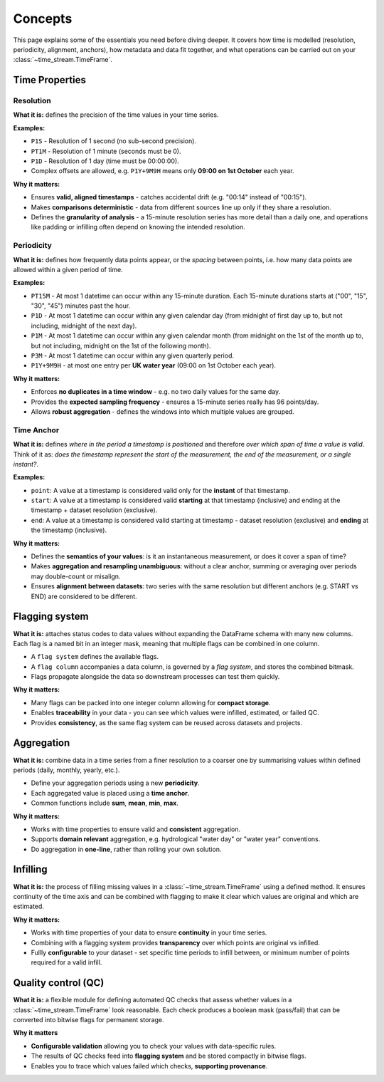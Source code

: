 .. _concepts:

========
Concepts
========

.. rst-class:: lead

    Understand the essentials of **Time-Stream**.

This page explains some of the essentials you need before diving deeper.  It covers
how time is modelled (resolution, periodicity, alignment, anchors), how metadata and data fit together,
and what operations can be carried out on your :class:`~time_stream.TimeFrame`.

Time Properties
===============

Resolution
----------

**What it is:** defines the precision of the time values in your time series.

**Examples:**

- ``P1S`` - Resolution of 1 second (no sub-second precision).
- ``PT1M`` - Resolution of 1 minute (seconds must be 0).
- ``P1D`` - Resolution of 1 day (time must be 00:00:00).
- Complex offsets are allowed, e.g. ``P1Y+9M9H`` means only **09:00 on 1st October** each year.

**Why it matters:**

- Ensures **valid, aligned timestamps** - catches accidental drift (e.g. "00:14" instead of "00:15").
- Makes **comparisons deterministic** - data from different sources line up only if they share a resolution.
- Defines the **granularity of analysis** - a 15-minute resolution series has more detail than a daily one,
  and operations like padding or infilling often depend on knowing the intended resolution.

Periodicity
-----------

**What it is:** defines how frequently data points appear, or the *spacing* between points,
i.e. how many data points are allowed within a given period of time.

**Examples:**

- ``PT15M`` - At most 1 datetime can occur within any 15-minute duration. Each 15-minute durations starts at
  ("00", "15", "30", "45") minutes past the hour.
- ``P1D`` - At most 1 datetime can occur within any given calendar day (from midnight of first day up to, but
  not including, midnight of the next day).
- ``P1M`` - At most 1 datetime can occur within any given calendar month (from midnight on the 1st of the month
  up to, but not including, midnight on the 1st of the following month).
- ``P3M`` - At most 1 datetime can occur within any given quarterly period.
- ``P1Y+9M9H`` - at most one entry per **UK water year** (09:00 on 1st October each year).

**Why it matters:**

- Enforces **no duplicates in a time window** - e.g. no two daily values for the same day.
- Provides the **expected sampling frequency** - ensures a 15-minute series really has 96 points/day.
- Allows **robust aggregation** - defines the windows into which multiple values are grouped.

Time Anchor
-----------

**What it is:** defines *where in the period a timestamp is positioned* and therefore
*over which span of time a value is valid*.  Think of it as: *does the timestamp represent the start of the measurement,
the end of the measurement, or a single instant?*.

**Examples:**

- ``point``: A value at a timestamp is considered valid only for the **instant** of that timestamp.
- ``start``: A value at a timestamp is considered valid **starting** at that timestamp (inclusive) and ending
  at the timestamp + dataset resolution (exclusive).
- ``end``: A value at a timestamp is considered valid starting at timestamp - dataset resolution (exclusive)
  and **ending** at the timestamp (inclusive).

.. mermaid::

   gantt
        title Time Anchor
        dateFormat  HH:mm
        axisFormat  %H:%M
        todayMarker off

        POINT  :milestone, point, 12:00, 0m
        ⟵ START  :active, start, 12:00, 59m
        END ⟶   :active, end, 11:01, 59m

**Why it matters:**

- Defines the **semantics of your values**: is it an instantaneous measurement, or does it cover a span of time?
- Makes **aggregation and resampling unambiguous**: without a clear anchor, summing or averaging over periods may
  double-count or misalign.
- Ensures **alignment between datasets**: two series with the same resolution but different anchors
  (e.g. START vs END) are considered to be different.

Flagging system
===============

**What it is:** attaches status codes to data values without expanding the DataFrame schema with many new columns.
Each flag is a named bit in an integer mask, meaning that multiple flags can be combined in one column.

- A ``flag system`` defines the available flags.
- A ``flag column`` accompanies a data column, is governed by a *flag system*, and stores the combined bitmask.
- Flags propagate alongside the data so downstream processes can test them quickly.

.. mermaid::

   flowchart LR
     %% Inputs
     subgraph Data["Data column"]
       D["flow"]
     end

     subgraph Checks["QC checks"]
       C1["Range check<br/>"]
       C2["Spike check<br/>"]
       C3["Error code check<br/>"]
     end

     subgraph MapBits["Map to flags (enum)"]
       M1["RANGE = 1"]
       M2["SPIKE = 2"]
       M3["ERROR_CODE = 4"]
     end

     subgraph Combine["Bitwise combine"]
       OR["bitwise OR ( | )"]
     end

     subgraph Flags["Flag column"]
       F["flow_flag = 3"]
     end

     %% Edges
     D --> C1 --> M1 --> OR
     D --> C2 --> M2 --> OR
     D --> C3

     OR --> F

     %% Decode path (optional)
     F -- decode --> MapBits

     %% Style definitions
     classDef pass fill:#d1fad1,stroke:#237804,color:#000,stroke-width:1px;
     classDef fail fill:#ffe2e2,stroke:#a8071a,color:#000,stroke-width:1px;

     %% Assign colors
     class C1 fail
     class C2 fail
     class C3 pass

**Why it matters:**

- Many flags can be packed into one integer column allowing for **compact storage**.
- Enables **traceability** in your data - you can see which values were infilled, estimated, or failed QC.
- Provides **consistency**, as the same flag system can be reused across datasets and projects.

Aggregation
===========

**What it is:** combine data in a time series from a finer resolution to a coarser one
by summarising values within defined periods (daily, monthly, yearly, etc.).

- Define your aggregation periods using a new **periodicity**.
- Each aggregated value is placed using a **time anchor**.
- Common functions include **sum**, **mean**, **min**, **max**.

**Why it matters:**

- Works with time properties to ensure valid and **consistent** aggregation.
- Supports **domain relevant** aggregation, e.g. hydrological "water day" or "water year" conventions.
- Do aggregation in **one-line**, rather than rolling your own solution.

Infilling
=========

**What it is:** the process of filling missing values in a :class:`~time_stream.TimeFrame` using a defined method.
It ensures continuity of the time axis and can be combined with flagging to make it clear which values are original
and which are estimated.

**Why it matters:**

- Works with time properties of your data to ensure **continuity** in your time series.
- Combining with a flagging system provides **transparency** over which points are original vs infilled.
- Fullly **configurable** to your dataset - set specific time periods to infill between, or minimum number
  of points required for a valid infill.

Quality control (QC)
====================

**What it is:** a flexible module for defining automated QC checks that assess whether values
in a :class:`~time_stream.TimeFrame` look reasonable. Each check produces a boolean mask (pass/fail) that can be
converted into bitwise flags for permanent storage.

**Why it matters**

- **Configurable validation** allowing you to check your values with data-specific rules.
- The results of QC checks feed into **flagging system** and be stored compactly in bitwise flags.
- Enables you to trace which values failed which checks, **supporting provenance**.
